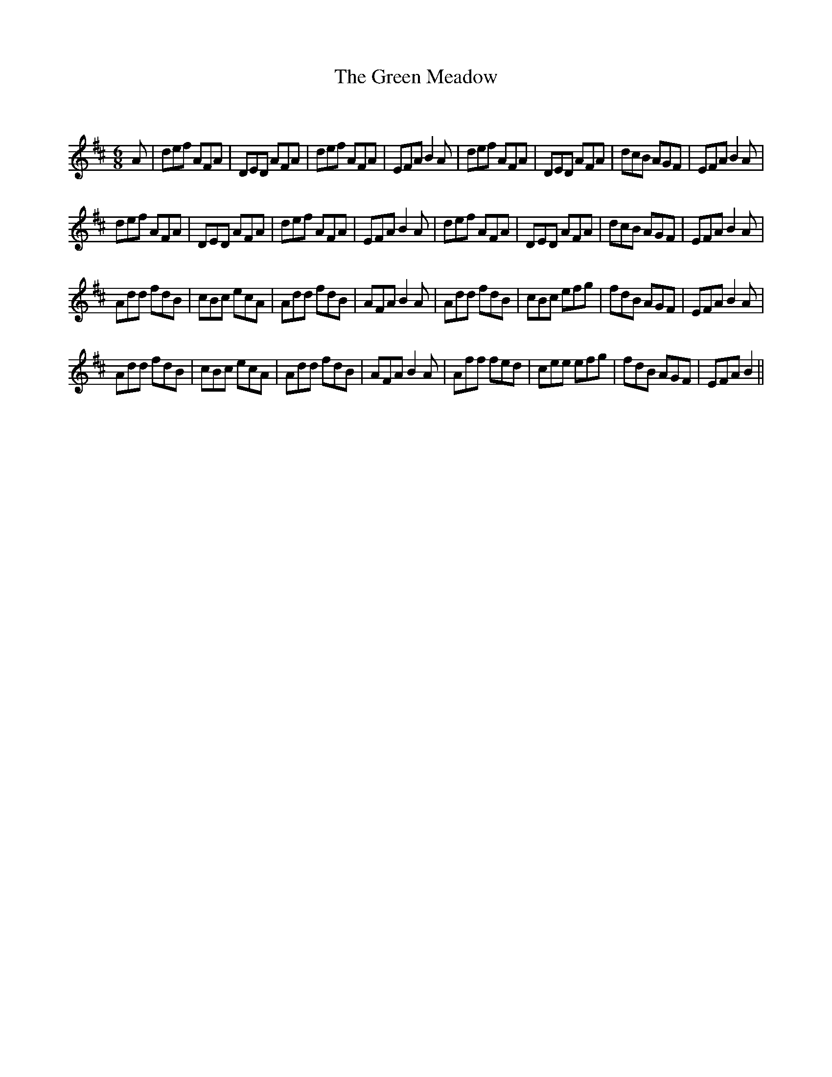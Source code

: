 X:1
T: The Green Meadow
C:
R:Jig
Q:180
K:D
M:6/8
L:1/16
A2|d2e2f2 A2F2A2|D2E2D2 A2F2A2|d2e2f2 A2F2A2|E2F2A2 B4A2|d2e2f2 A2F2A2|D2E2D2 A2F2A2|d2c2B2 A2G2F2|E2F2A2 B4A2|
d2e2f2 A2F2A2|D2E2D2 A2F2A2|d2e2f2 A2F2A2|E2F2A2 B4A2|d2e2f2 A2F2A2|D2E2D2 A2F2A2|d2c2B2 A2G2F2|E2F2A2 B4A2|
A2d2d2 f2d2B2|c2B2c2 e2c2A2|A2d2d2 f2d2B2|A2F2A2 B4A2|A2d2d2 f2d2B2|c2B2c2 e2f2g2|f2d2B2 A2G2F2|E2F2A2 B4A2|
A2d2d2 f2d2B2|c2B2c2 e2c2A2|A2d2d2 f2d2B2|A2F2A2 B4A2|A2f2f2 f2e2d2|c2e2e2 e2f2g2|f2d2B2 A2G2F2|E2F2A2 B4||
